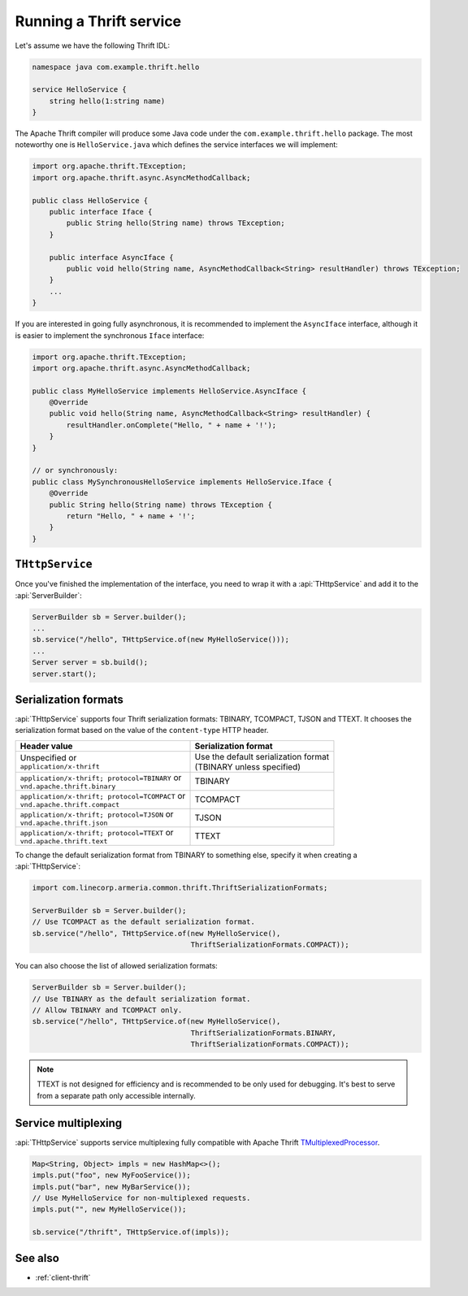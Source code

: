 .. _`Calling a Thrift service`: client-thrift.html
.. _`TMultiplexedProcessor`: https://github.com/apache/thrift/blob/400b346db2510fffa06c0ced11105e3618ce5367/lib/java/src/org/apache/thrift/TMultiplexedProcessor.java#L28

.. _server-thrift:

Running a Thrift service
========================

Let's assume we have the following Thrift IDL:

.. code-block:: thrift

    namespace java com.example.thrift.hello

    service HelloService {
        string hello(1:string name)
    }

The Apache Thrift compiler will produce some Java code under the ``com.example.thrift.hello`` package.
The most noteworthy one is ``HelloService.java`` which defines the service interfaces we will implement:

.. code-block:: java

    import org.apache.thrift.TException;
    import org.apache.thrift.async.AsyncMethodCallback;

    public class HelloService {
        public interface Iface {
            public String hello(String name) throws TException;
        }

        public interface AsyncIface {
            public void hello(String name, AsyncMethodCallback<String> resultHandler) throws TException;
        }
        ...
    }

If you are interested in going fully asynchronous, it is recommended to implement the ``AsyncIface`` interface,
although it is easier to implement the synchronous ``Iface`` interface:

.. code-block:: java

    import org.apache.thrift.TException;
    import org.apache.thrift.async.AsyncMethodCallback;

    public class MyHelloService implements HelloService.AsyncIface {
        @Override
        public void hello(String name, AsyncMethodCallback<String> resultHandler) {
            resultHandler.onComplete("Hello, " + name + '!');
        }
    }

    // or synchronously:
    public class MySynchronousHelloService implements HelloService.Iface {
        @Override
        public String hello(String name) throws TException {
            return "Hello, " + name + '!';
        }
    }

``THttpService``
----------------

Once you've finished the implementation of the interface, you need to wrap it with a :api:`THttpService`
and add it to the :api:`ServerBuilder`:

.. code-block:: java

    ServerBuilder sb = Server.builder();
    ...
    sb.service("/hello", THttpService.of(new MyHelloService()));
    ...
    Server server = sb.build();
    server.start();

Serialization formats
---------------------

:api:`THttpService` supports four Thrift serialization formats: TBINARY, TCOMPACT, TJSON and TTEXT.
It chooses the serialization format based on the value of the ``content-type`` HTTP header.

+--------------------------------------------------+----------------------------------------+
| Header value                                     | Serialization format                   |
+==================================================+========================================+
| | Unspecified or                                 | | Use the default serialization format |
| | ``application/x-thrift``                       | | (TBINARY unless specified)           |
+--------------------------------------------------+----------------------------------------+
| | ``application/x-thrift; protocol=TBINARY`` or  | TBINARY                                |
| | ``vnd.apache.thrift.binary``                   |                                        |
+--------------------------------------------------+----------------------------------------+
| | ``application/x-thrift; protocol=TCOMPACT`` or | TCOMPACT                               |
| | ``vnd.apache.thrift.compact``                  |                                        |
+--------------------------------------------------+----------------------------------------+
| | ``application/x-thrift; protocol=TJSON`` or    | TJSON                                  |
| | ``vnd.apache.thrift.json``                     |                                        |
+--------------------------------------------------+----------------------------------------+
| | ``application/x-thrift; protocol=TTEXT`` or    | TTEXT                                  |
| | ``vnd.apache.thrift.text``                     |                                        |
+--------------------------------------------------+----------------------------------------+

To change the default serialization format from TBINARY to something else, specify it when creating a
:api:`THttpService`:

.. code-block:: java

    import com.linecorp.armeria.common.thrift.ThriftSerializationFormats;

    ServerBuilder sb = Server.builder();
    // Use TCOMPACT as the default serialization format.
    sb.service("/hello", THttpService.of(new MyHelloService(),
                                         ThriftSerializationFormats.COMPACT));

You can also choose the list of allowed serialization formats:

.. code-block:: java

    ServerBuilder sb = Server.builder();
    // Use TBINARY as the default serialization format.
    // Allow TBINARY and TCOMPACT only.
    sb.service("/hello", THttpService.of(new MyHelloService(),
                                         ThriftSerializationFormats.BINARY,
                                         ThriftSerializationFormats.COMPACT));

.. note::
   TTEXT is not designed for efficiency and is recommended to be only used for debugging.
   It's best to serve from a separate path only accessible internally.

Service multiplexing
--------------------

:api:`THttpService` supports service multiplexing fully compatible with Apache Thrift `TMultiplexedProcessor`_.

.. code-block:: java

    Map<String, Object> impls = new HashMap<>();
    impls.put("foo", new MyFooService());
    impls.put("bar", new MyBarService());
    // Use MyHelloService for non-multiplexed requests.
    impls.put("", new MyHelloService());

    sb.service("/thrift", THttpService.of(impls));

See also
--------

- :ref:`client-thrift`
